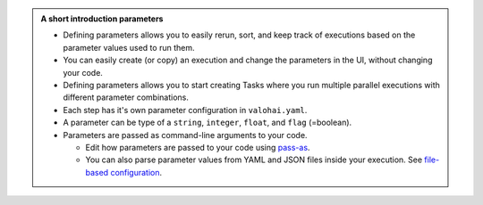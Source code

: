 .. admonition:: A short introduction parameters
    :class: seealso

    * Defining parameters allows you to easily rerun, sort, and keep track of executions based on the parameter values used to run them.
    * You can easily create (or copy) an execution and change the parameters in the UI, without changing your code.
    * Defining parameters allows you to start creating Tasks where you run multiple parallel executions with different parameter combinations.
    * Each step has it's own parameter configuration in ``valohai.yaml``.
    * A parameter can be type of a ``string``, ``integer``, ``float``, and ``flag`` (=boolean).
    * Parameters are passed as command-line arguments to your code.
      
      * Edit how parameters are passed to your code using `pass-as </reference-guides/valohai-yaml/step-parameters/>`_.
      * You can also parse parameter values from YAML and JSON files inside your execution. See `file-based configuration </topic-guides/executions/file-config/>`_.